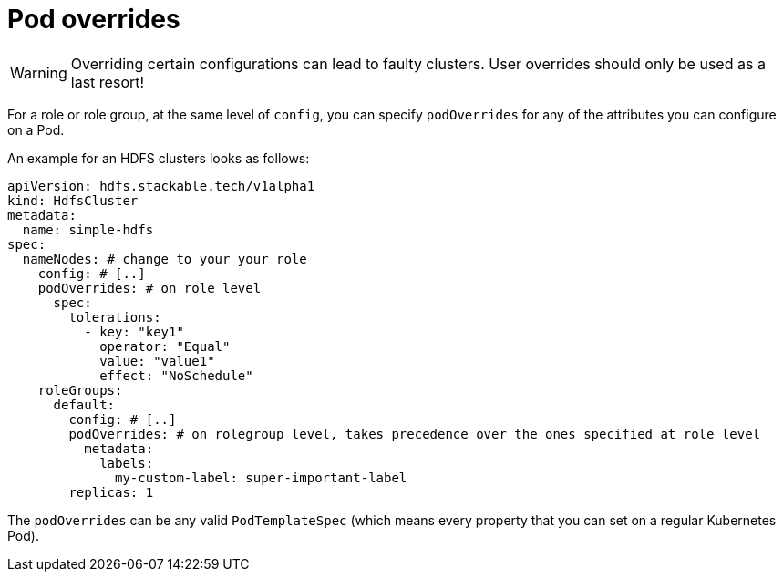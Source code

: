 = Pod overrides

WARNING: Overriding certain configurations can lead to faulty clusters. User overrides should only be used as a last resort!

For a role or role group, at the same level of `config`, you can specify `podOverrides` for any of the attributes you can configure on a Pod.

An example for an HDFS clusters looks as follows:

[source,yaml]
----
apiVersion: hdfs.stackable.tech/v1alpha1
kind: HdfsCluster
metadata:
  name: simple-hdfs
spec:
  nameNodes: # change to your your role
    config: # [..]
    podOverrides: # on role level
      spec:
        tolerations:
          - key: "key1"
            operator: "Equal"
            value: "value1"
            effect: "NoSchedule"
    roleGroups:
      default:
        config: # [..]
        podOverrides: # on rolegroup level, takes precedence over the ones specified at role level
          metadata:
            labels:
              my-custom-label: super-important-label
        replicas: 1
----

The `podOverrides` can be any valid `PodTemplateSpec` (which means every property that you can set on a regular Kubernetes Pod).
